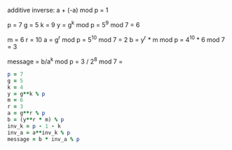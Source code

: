# terms and functions
additive inverse: a + (-a) mod p = 1

# key generation
p = 7
g = 5
k = 9
y = g^k mod p = 5^9 mod 7 = 6

# message encryption
m = 6
r = 10
a = g^r mod p = 5^10 mod 7 = 2
b = y^r * m mod p = 4^10 * 6 mod 7 = 3

# message decryption
message = b/a^k mod p = 3 / 2^8 mod 7 =

#+BEGIN_SRC ruby
  p = 7
  g = 5
  k = 4
  y = g**k % p
  m = 6
  r = 3
  a = g**r % p
  b = (y**r * m) % p
  inv_k = p - 1 - k
  inv_a = a**inv_k % p
  message = b * inv_a % p
#+END_SRC

#+RESULTS:
: 6
